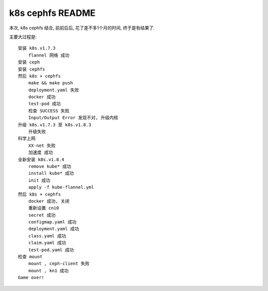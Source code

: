 ===============================
k8s cephfs README
===============================

本次, k8s cephfs 结合, 前前后后, 花了差不多1个月的时间, 终于是有结果了. 

主要大过程是:

::

    安装 k8s.v1.7.3
        flannel 网络 成功
    安装 ceph
    安装 cephfs
    然后 k8s + cephfs 
        make && make push
        deployment.yaml 失败
        docker 成功
        test-pod 成功
        检查 SUCCESS 失败
        Input/Output Error 发现不对, 升级内核
    升级 k8s.v1.7.3 至 k8s.v1.8.3
        升级失败
    科学上网
        XX-net 失败
        加速度 成功
    全新安装 k8s.v1.8.4
        remove kube* 成功
        install kube* 成功
        init 成功
        apply -f kube-flannel.yml
    然后 k8s + cephfs
        docker 成功, 关闭
        重新设置 cni0
        secret 成功
        configmap.yaml 成功
        deployment.yaml 成功
        class.yaml 成功
        claim.yaml 成功
        test-pod.yaml 成功
    检查 mount
        mount , ceph-client 失败
        mount , kn1 成功
    Game over!
